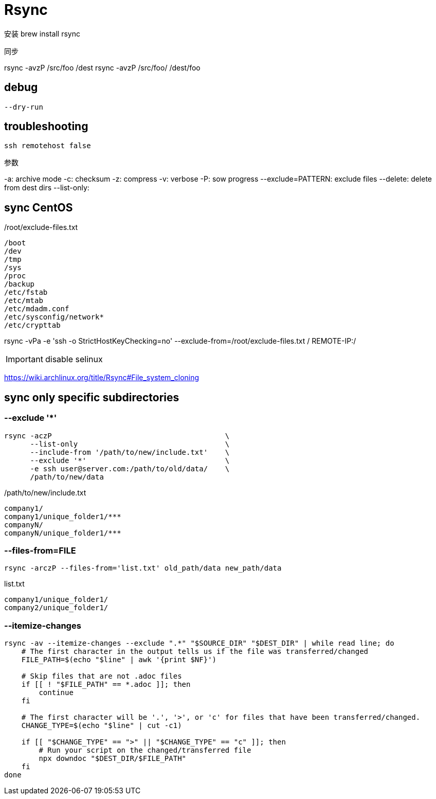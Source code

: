 # Rsync

安装
brew install rsync

同步

rsync -avzP /src/foo /dest
rsync -avzP /src/foo/ /dest/foo

== debug
----
--dry-run
----

== troubleshooting
----
ssh remotehost false
----

//rsync -avzP --delete --iconv utf8,utf8 SRC/ DIST

参数

//--iconv=LOCAL,REMOTE 防止中文乱码

-a: archive mode
-c: checksum
-z: compress
-v: verbose
-P: sow progress
--exclude=PATTERN: exclude files
--delete: delete from dest dirs
--list-only:


== sync CentOS
./root/exclude-files.txt
[source,text]
/boot
/dev
/tmp
/sys
/proc
/backup
/etc/fstab
/etc/mtab
/etc/mdadm.conf
/etc/sysconfig/network*
/etc/crypttab

rsync -vPa -e 'ssh -o StrictHostKeyChecking=no' --exclude-from=/root/exclude-files.txt / REMOTE-IP:/

IMPORTANT: disable selinux

https://wiki.archlinux.org/title/Rsync#File_system_cloning

== sync only specific subdirectories
=== --exclude '*'
----
rsync -aczP                                        \
      --list-only                                  \
      --include-from '/path/to/new/include.txt'    \
      --exclude '*'                                \
      -e ssh user@server.com:/path/to/old/data/    \
      /path/to/new/data
----

./path/to/new/include.txt
----
company1/
company1/unique_folder1/***
companyN/
companyN/unique_folder1/***
----

=== --files-from=FILE
----
rsync -arczP --files-from='list.txt' old_path/data new_path/data
----

.list.txt
----
company1/unique_folder1/
company2/unique_folder1/
----

=== --itemize-changes
----
rsync -av --itemize-changes --exclude ".*" "$SOURCE_DIR" "$DEST_DIR" | while read line; do
    # The first character in the output tells us if the file was transferred/changed
    FILE_PATH=$(echo "$line" | awk '{print $NF}')

    # Skip files that are not .adoc files
    if [[ ! "$FILE_PATH" == *.adoc ]]; then
        continue
    fi

    # The first character will be '.', '>', or 'c' for files that have been transferred/changed.
    CHANGE_TYPE=$(echo "$line" | cut -c1)

    if [[ "$CHANGE_TYPE" == ">" || "$CHANGE_TYPE" == "c" ]]; then
        # Run your script on the changed/transferred file
        npx downdoc "$DEST_DIR/$FILE_PATH"
    fi
done
----
